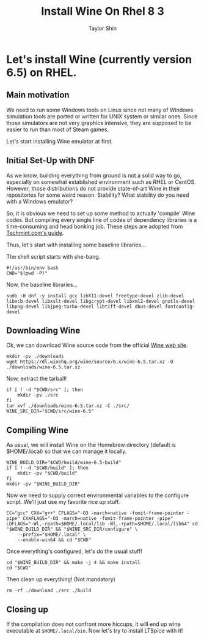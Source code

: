 #+TITLE: Install Wine On Rhel 8 3
#+AUTHOR: Taylor Shin
#+STARTUP: showeverything
#+PROPERTY: header-args :tangle-mode

* Let's install Wine (currently version 6.5) on RHEL.
** Main motivation
We need to run some Windows tools on Linux since not many of Windows simulation tools are ported or written for UNIX system or similar ones.
Since those simulators are not very graphics intensive, they are supposed to be easier to run than most of Steam games.

Let's start installing Wine emulator at first.

** Initial Set-Up with DNF
As we know, building everything from ground is not a solid way to go, especially on somewhat established environment such as RHEL or CentOS. However, those distributions do not provide state-of-art Wine in their repositories for some weird reason. Stability? What stability do you need with a Windows emulator?

So, it is obvious we need to set up some method to actually 'compile' Wine codes. But compiling every single line of codes of dependency libraries is a time-consuming and head bonking job. These steps are adopted from [[https://www.tecmint.com/install-wine-in-rhel-centos-and-fedora/][Techmint.com's guide]].

Thus, let's start with installing some baseline libraries...

The shell script starts with she-bang.
#+begin_src shell :tangle Wine_on_RHEL.sh
#!/usr/bin/env bash
CWD="$(pwd -P)"
#+end_src

Now, the baseline libraries...
#+begin_src shell :tangle Wine_on_RHEL.sh
sudo -H dnf -y install gcc libX11-devel freetype-devel zlib-devel libxcb-devel libxslt-devel libgcrypt-devel libxml2-devel gnutls-devel libpng-devel libjpeg-turbo-devel libtiff-devel dbus-devel fontconfig-devel
#+end_src

** Downloading Wine

Ok, we can download Wine source code from the official [[https://www.winehq.org/][Wine web site]].
#+begin_src shell :tangle Wine_on_RHEL.sh
mkdir -pv ./downloads
wget https://dl.winehq.org/wine/source/6.x/wine-6.5.tar.xz -O ./downloads/wine-6.5.tar.xz
#+end_src

#+RESULTS:
: mkdir: created directory './downloads'

Now, extract the tarball!
#+begin_src shell :tangle Wine_on_RHEL.sh
if [ ! -d "$CWD/src" ]; then
    mkdir -pv ./src
fi
tar xvf ./downloads/wine-6.5.tar.xz -C ./src/
WINE_SRC_DIR="$CWD/src/wine-6.5"
#+end_src

** Compiling Wine
As usual, we will install Wine on the Homebrew directory (default is $HOME/.local) so that we can manage it locally.

#+begin_src shell :tangle Wine_on_RHEL.sh
WINE_BUILD_DIR="$CWD/build/wine-6.5-build"
if [ ! -d "$CWD/build" ]; then
    mkdir -pv "$CWD/build"
fi
mkdir -pv "$WINE_BUILD_DIR"
#+end_src

Now we need to supply correct environmental variables to the configure script. We'll just use my favorite rice up stuff.

#+begin_src shell :tangle Wine_on_RHEL.sh
CC="gcc" CXX="g++" CFLAGS="-O3 -march=native -fomit-frame-pointer -pipe" CXXFLAGS="-O3 -march=native -fomit-frame-pointer -pipe" LDFLAGS="-Wl,-rpath=$HOME/.local/lib -Wl,-rpath=$HOME/.local/lib64" cd "$WINE_BUILD_DIR" && "$WINE_SRC_DIR/configure" \
	--prefix="$HOME/.local" \
	--enable-win64 && cd "$CWD"
#+end_src

#+RESULTS:

Once everything's configured, let's do the usual stuff!

#+begin_src shell :tangle Wine_on_RHEL.sh
cd "$WINE_BUILD_DIR" && make -j 4 && make install
cd "$CWD"
#+end_src

#+RESULTS:

Then clean up everything! (Not mandatory)
#+begin_src shell :tangle Wine_on_RHEL.sh
rm -rf ./download ./src ./build
#+end_src

** Closing up
If the compilation does not confront more hiccups, it will end up wine executable at =$HOME/.local/bin=. Now let's try to install LTSpice with it!
